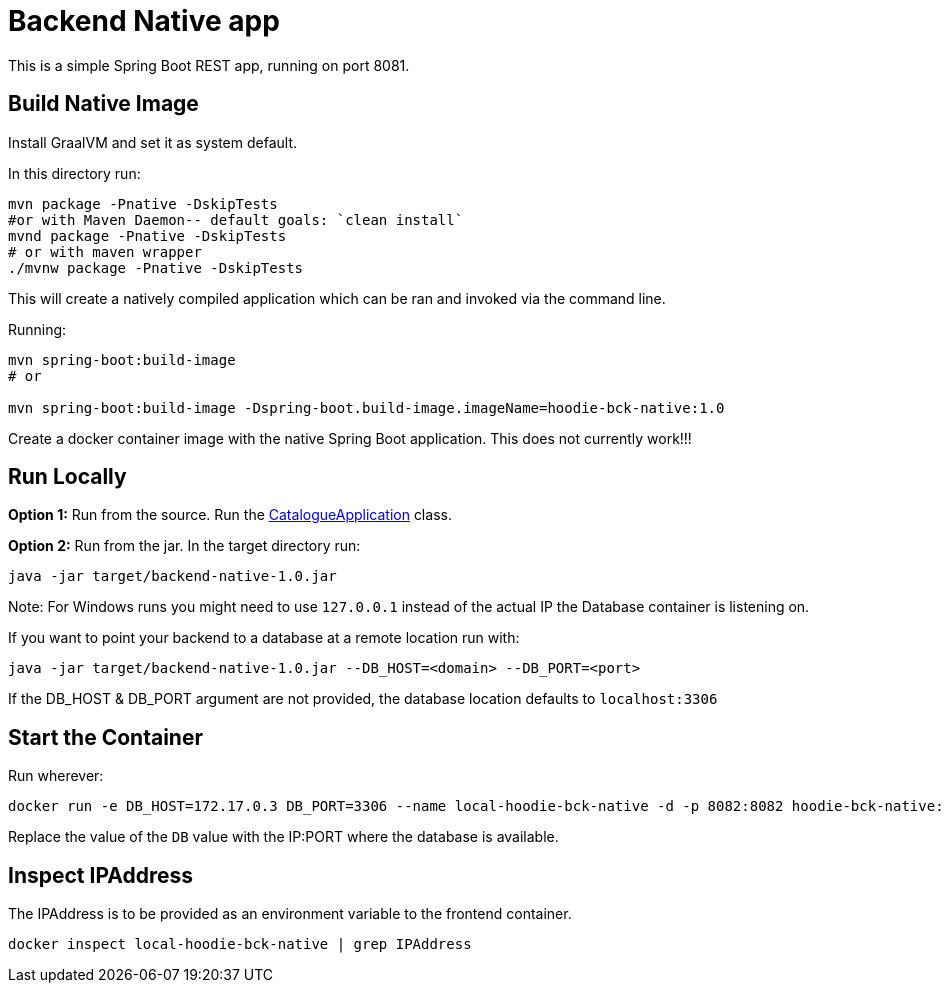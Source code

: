 = Backend Native app

This is a simple Spring Boot REST app, running on port 8081.

== Build Native Image

Install GraalVM and set it as system default.

In this directory run:

[source,shell script]
----
mvn package -Pnative -DskipTests
#or with Maven Daemon-- default goals: `clean install`
mvnd package -Pnative -DskipTests
# or with maven wrapper
./mvnw package -Pnative -DskipTests
----

This will create a natively compiled application which can be ran and invoked via the command line.

Running:

[source, shell]
----
mvn spring-boot:build-image
# or

mvn spring-boot:build-image -Dspring-boot.build-image.imageName=hoodie-bck-native:1.0
----

Create a docker container image with the native Spring Boot application. This does not currently work!!!

== Run Locally

*Option 1:* Run from the source. Run the link:src/main/java/hoodie/shop/catalogue/CatalogueApplication.java[CatalogueApplication] class.

*Option 2:* Run from the jar. In the target directory run:

[source,shell script]
----
java -jar target/backend-native-1.0.jar
----
Note: For Windows runs you might need to use `127.0.0.1` instead of the actual IP the Database container is listening on.

If you want to point your backend to a database at a remote location run with:

[source,shell script]
----
java -jar target/backend-native-1.0.jar --DB_HOST=<domain> --DB_PORT=<port>
----

If the DB_HOST & DB_PORT argument are not provided, the database location defaults to `localhost:3306`

== Start the Container

Run wherever:

[source]
----
docker run -e DB_HOST=172.17.0.3 DB_PORT=3306 --name local-hoodie-bck-native -d -p 8082:8082 hoodie-bck-native:1.0
----

Replace the value of the `DB` value with the IP:PORT where the database is available.

== Inspect IPAddress

The IPAddress is to be provided as an environment variable to the frontend container.

[source]
----
docker inspect local-hoodie-bck-native | grep IPAddress
----
